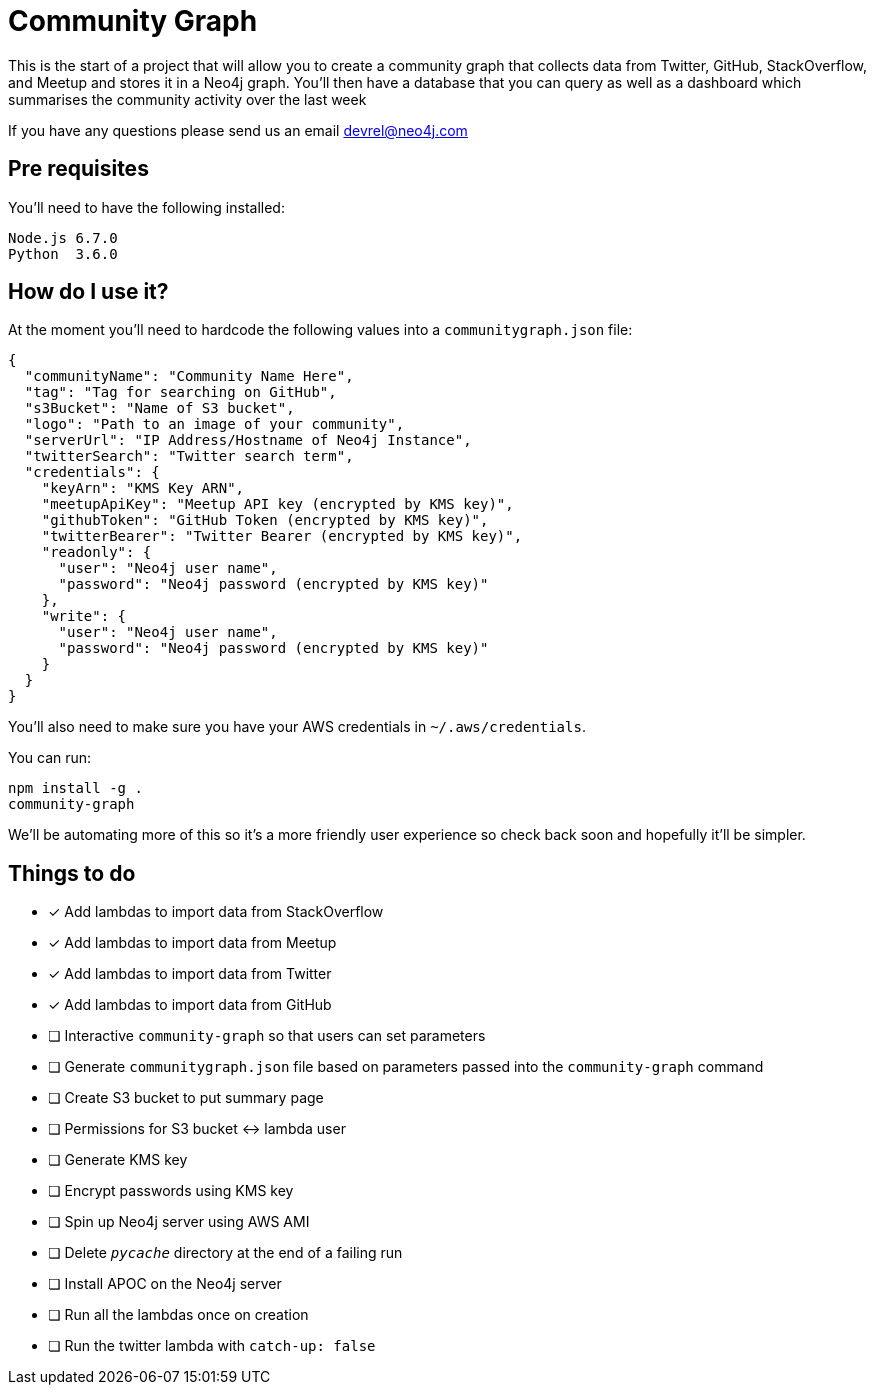 = Community Graph

This is the start of a project that will allow you to create a community graph that collects data from Twitter, GitHub, StackOverflow, and Meetup and stores it in a Neo4j graph.
You'll then have a database that you can query as well as a dashboard which summarises the community activity over the last week

If you have any questions please send us an email devrel@neo4j.com

== Pre requisites

You'll need to have the following installed:

```
Node.js 6.7.0
Python  3.6.0
```

== How do I use it?

At the moment you'll need to hardcode the following values into a `communitygraph.json` file:

```
{
  "communityName": "Community Name Here",
  "tag": "Tag for searching on GitHub",
  "s3Bucket": "Name of S3 bucket",
  "logo": "Path to an image of your community",
  "serverUrl": "IP Address/Hostname of Neo4j Instance",
  "twitterSearch": "Twitter search term",
  "credentials": {
    "keyArn": "KMS Key ARN",
    "meetupApiKey": "Meetup API key (encrypted by KMS key)",
    "githubToken": "GitHub Token (encrypted by KMS key)",
    "twitterBearer": "Twitter Bearer (encrypted by KMS key)",
    "readonly": {
      "user": "Neo4j user name",
      "password": "Neo4j password (encrypted by KMS key)"
    },
    "write": {
      "user": "Neo4j user name",
      "password": "Neo4j password (encrypted by KMS key)"
    }
  }
}
```

You'll also need to make sure you have your AWS credentials in `~/.aws/credentials`.

You can run:

```
npm install -g .
community-graph
```

We'll be automating more of this so it's a more friendly user experience so check back soon and hopefully it'll be simpler.

== Things to do

* [*] Add lambdas to import data from StackOverflow
* [*] Add lambdas to import data from Meetup
* [*] Add lambdas to import data from Twitter
* [*] Add lambdas to import data from GitHub
* [ ] Interactive `community-graph` so that users can set parameters
* [ ] Generate `communitygraph.json` file based on parameters passed into the `community-graph` command
* [ ] Create S3 bucket to put summary page
* [ ] Permissions for S3 bucket <-> lambda user
* [ ] Generate KMS key
* [ ] Encrypt passwords using KMS key
* [ ] Spin up Neo4j server using AWS AMI
* [ ] Delete `__pycache__` directory at the end of a failing run
* [ ] Install APOC on the Neo4j server
* [ ] Run all the lambdas once on creation
* [ ] Run the twitter lambda with `catch-up: false`
